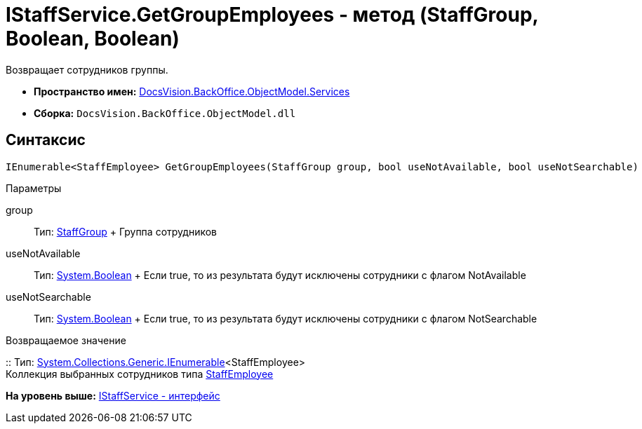 = IStaffService.GetGroupEmployees - метод (StaffGroup, Boolean, Boolean)

Возвращает сотрудников группы.

* [.keyword]*Пространство имен:* xref:Services_NS.adoc[DocsVision.BackOffice.ObjectModel.Services]
* [.keyword]*Сборка:* [.ph .filepath]`DocsVision.BackOffice.ObjectModel.dll`

== Синтаксис

[source,pre,codeblock,language-csharp]
----
IEnumerable<StaffEmployee> GetGroupEmployees(StaffGroup group, bool useNotAvailable, bool useNotSearchable)
----

Параметры

group::
  Тип: xref:../StaffEmployee_CL.adoc[StaffGroup]
  +
  Группа сотрудников
useNotAvailable::
  Тип: http://msdn.microsoft.com/ru-ru/library/system.boolean.aspx[System.Boolean]
  +
  Если true, то из результата будут исключены сотрудники с флагом NotAvailable
useNotSearchable::
  Тип: http://msdn.microsoft.com/ru-ru/library/system.boolean.aspx[System.Boolean]
  +
  Если true, то из результата будут исключены сотрудники с флагом NotSearchable

Возвращаемое значение

::
  Тип: http://msdn.microsoft.com/ru-ru/library/9eekhta0.aspx[System.Collections.Generic.IEnumerable]<StaffEmployee>
  +
  Коллекция выбранных сотрудников типа xref:../StaffEmployee_CL.adoc[StaffEmployee]

*На уровень выше:* xref:../../../../../api/DocsVision/BackOffice/ObjectModel/Services/IStaffService_IN.adoc[IStaffService - интерфейс]
